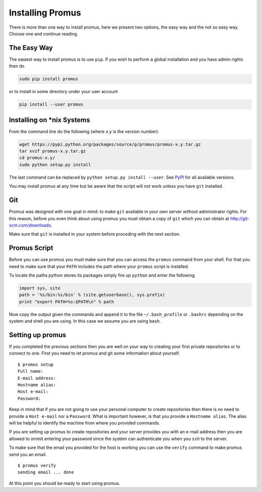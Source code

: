 .. _install:

*****************
Installing Promus
*****************

There is more than one way to install promus, here we present two
options, the easy way and the not so easy way. Choose one and
continue reading.

The Easy Way
============

The easiest way to install promus is to use ``pip``. If you wish to
perform a global installation and you have admin rights then do

.. code-block:: sh

    sudo pip install promus

or to install in some directory under your user account

.. code-block:: sh

    pip install --user promus


Installing on \*nix Systems
===========================

From the command line do the following (where x.y is the version
number):

.. code-block:: sh

    wget https://pypi.python.org/packages/source/p/promus/promus-x.y.tar.gz
    tar xvzf promus-x.y.tar.gz
    cd promus-x.y/
    sudo python setup.py install

The last command can be replaced by ``python setup.py install
--user``. See `PyPI <https://pypi.python.org/pypi/promus/>`_ for all
available versions.

You may install promus at any time but be aware that the script will
not work unless you have ``git`` installed.

.. _git:

Git
===

Promus was designed with one goal in mind: to make ``git`` available
in your own server without administrator rights. For this reason,
before you even think about using promus you must obtain a copy of
``git`` which you can obtain at `http://git-scm.com/downloads
<http://git-scm.com/downloads>`_.

Make sure that ``git`` is installed in your system before proceding
with the next section.

.. _setup:

Promus Script
=============

Before you can use promus you must make sure that you can access
the ``promus`` command from your shell. For that you need to make
sure that your ``PATH`` includes the path where your ``promus`` script
is installed.

To locate the paths python stores its packages simply fire up ``python``
and enter the following

.. code-block:: python

    import sys, site
    path = '%s/bin:%s/bin' % (site.getuserbase(), sys.prefix)
    print "export PATH=%s:$PATH\n" % path

Now copy the output given the commands and append it to the file
``~/.bash_profile`` or ``.bashrc`` depending on the system and shell
you are using. In this case we assume you are using ``bash``.

Setting up promus
=================

If you completed the previous sections then you are well on your way
to creating your first private repositories or to connect to one.
First you need to let promus and git some information about yourself.
::

    $ promus setup
    Full name: 
    E-mail address: 
    Hostname alias: 
    Host e-mail: 
    Password:

Keep in mind that if you are not going to use your personal computer
to create repositories then there is no need to provide a ``Host
e-mail`` nor a ``Password``. What is important however, is that you
provide a ``Hostname alias``. The alias will be helpful to identify
the machine from where you provided commands.

If you are setting up promus to create repositories and your server
provides you with an e-mail address then you are allowed to ommit
entering your password since the system can authenticate you when you
``ssh`` to the server.

To make sure that the email you provided for the host is working you
can use the ``verify`` command to make promus send you an email. ::

    $ promus verify
    sending email ... done

At this point you should be ready to start using promus.
